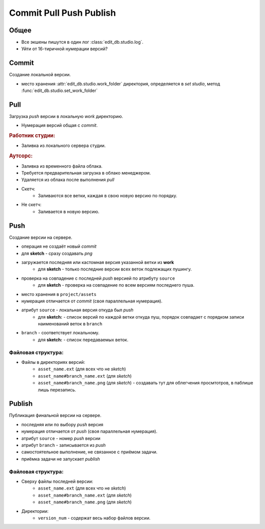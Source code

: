 .. _commit-push-publish-page:

Commit Pull Push Publish
========================

Общее
-----

* Все экшены пишутся в один лог :class:`edit_db.studio.log`.
* Уйти от 16-тиричной нумерации версий?

Commit
------

Cоздание локальной версии.

* место хранения :attr:`edit_db.studio.work_folder` директория, определяется в *set studio*, метод :func:`edit_db.studio.set_work_folder`

Pull
----

Загрузка *push* версии в локальную *work* директорию.

* Нумерация версий общая с *commit*.

.. rubric:: Работник студии:

* Заливка из локального сервера студии.

.. rubric:: Аутсорс:

* Заливка из временного файла облака. 
* Требуется предварительная загрузка в облако менеджером. 
* Удаляется из облака после выполнения *pull*
* Скетч:
    * Заливаются все ветки, каждая в свою новую версию по порядку. 
* Не скетч:
    * Заливается в новую версию.

Push
----

Создание версии на сервере.

* операция не создаёт новый *commit*
* для **sketch** - сразу создавать *png*
* загружается последняя или кастомная версия указанной ветки из **work**
    * для **sketch** - только последние версии всех веток подлежащих пушингу.
* проверка на совпадение с последней *push* версией по атрибуту ``source``
    * для **sketch** - проверка на совпадение по всем версиям последнего пуша.
* место хранения в ``project/assets``
* нумерация отличается от *commit* (своя параллельная нумерация).
* атрибут ``source`` - локальная версия откуда был *push*
    * для **sketch:** - список версий по каждой ветки откуда пуш, порядок совпадает с порядком записи наименований веток в ``branch``
* ``branch`` - соответствует локальному.
    * для **sketch:** - список передаваемых веток.

Файловая структура:
*******************

* Файлы в директориях версий:
    * ``asset_name.ext`` (для всех что не *sketch*)
    * ``asset_name#branch_name.ext`` (для *sketch*)
    * ``asset_name#branch_name.png`` (для *sketch*) - создавать тут для облегчения просмтотров, в паблише лишь перезапись.

Publish
-------

Публикация финальной версии на сервере.

* последняя или по выбору *push* версия
* нумерация отличается от *push* (своя параллельная нумерация).
* атрибут ``source`` - номер *push* версии
* атрибут ``branch`` - записывается из *push*
* самостоятельное выполнение, не связанное с приёмом задачи.
* приёмка задачи не запускает *publish*

Файловая структура:
*******************

* Сверху файлы последней версии:
    * ``asset_name.ext`` (для всех что не *sketch*)
    * ``asset_name#branch_name.ext`` (для *sketch*)
    * ``asset_name#branch_name.png`` (для *sketch*)
* Директории:
    * ``version_num`` - содержат весь набор файлов версии.
